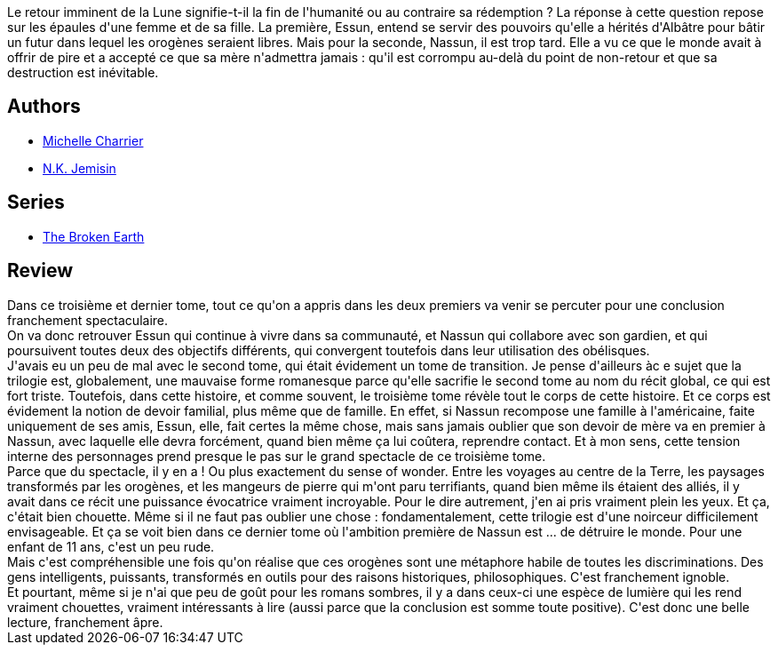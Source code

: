 :jbake-type: post
:jbake-status: published
:jbake-title: Les Cieux pétrifiés (Les Livres de la Terre fracturée, #3)
:jbake-tags:  fin-du-monde, mutant, rayon-imaginaire,_année_2020,_mois_août,_note_4,famille,read
:jbake-date: 2020-08-29
:jbake-depth: ../../
:jbake-uri: goodreads/books/9782290228777.adoc
:jbake-bigImage: https://i.gr-assets.com/images/S/compressed.photo.goodreads.com/books/1584485012l/52459955._SX98_.jpg
:jbake-smallImage: https://i.gr-assets.com/images/S/compressed.photo.goodreads.com/books/1584485012l/52459955._SY75_.jpg
:jbake-source: https://www.goodreads.com/book/show/52459955
:jbake-style: goodreads goodreads-book

++++
<div class="book-description">
Le retour imminent de la Lune signifie-t-il la fin de l'humanité ou au contraire sa rédemption ? La réponse à cette question repose sur les épaules d'une femme et de sa fille. La première, Essun, entend se servir des pouvoirs qu'elle a hérités d'Albâtre pour bâtir un futur dans lequel les orogènes seraient libres. Mais pour la seconde, Nassun, il est trop tard. Elle a vu ce que le monde avait à offrir de pire et a accepté ce que sa mère n'admettra jamais : qu'il est corrompu au-delà du point de non-retour et que sa destruction est inévitable.
</div>
++++


## Authors
* link:../authors/237786.html[Michelle Charrier]
* link:../authors/2917917.html[N.K. Jemisin]

## Series
* link:../series/The_Broken_Earth.html[The Broken Earth]

## Review

++++
Dans ce troisième et dernier tome, tout ce qu'on a appris dans les deux premiers va venir se percuter pour une conclusion franchement spectaculaire.<br/>On va donc retrouver Essun qui continue à vivre dans sa communauté, et Nassun qui collabore avec son gardien, et qui poursuivent toutes deux des objectifs différents, qui convergent toutefois dans leur utilisation des obélisques.<br/>J'avais eu un peu de mal avec le second tome, qui était évidement un tome de transition. Je pense d'ailleurs àc e sujet que la trilogie est, globalement, une mauvaise forme romanesque parce qu'elle sacrifie le second tome au nom du récit global, ce qui est fort triste. Toutefois, dans cette histoire, et comme souvent, le troisième tome révèle tout le corps de cette histoire. Et ce corps est évidement la notion de devoir familial, plus même que de famille. En effet, si Nassun recompose une famille à l'américaine, faite uniquement de ses amis, Essun, elle, fait certes la même chose, mais sans jamais oublier que son devoir de mère va en premier à Nassun, avec laquelle elle devra forcément, quand bien même ça lui coûtera, reprendre contact. Et à mon sens, cette tension interne des personnages prend presque le pas sur le grand spectacle de ce troisième tome.<br/>Parce que du spectacle, il y en a ! Ou plus exactement du sense of wonder. Entre les voyages au centre de la Terre, les paysages transformés par les orogènes, et les mangeurs de pierre qui m'ont paru terrifiants, quand bien même ils étaient des alliés, il y avait dans ce récit une puissance évocatrice vraiment incroyable. Pour le dire autrement, j'en ai pris vraiment plein les yeux. Et ça, c'était bien chouette. Même si il ne faut pas oublier une chose : fondamentalement, cette trilogie est d'une noirceur difficilement envisageable. Et ça se voit bien dans ce dernier tome où l'ambition première de Nassun est ... de détruire le monde. Pour une enfant de 11 ans, c'est un peu rude.<br/>Mais c'est compréhensible une fois qu'on réalise que ces orogènes sont une métaphore habile de toutes les discriminations. Des gens intelligents, puissants, transformés en outils pour des raisons historiques, philosophiques. C'est franchement ignoble.<br/>Et pourtant, même si je n'ai que peu de goût pour les romans sombres, il y a dans ceux-ci une espèce de lumière qui les rend vraiment chouettes, vraiment intéressants à lire (aussi parce que la conclusion est somme toute positive). C'est donc une belle lecture, franchement âpre.
++++